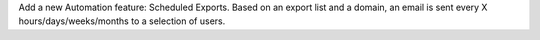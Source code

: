 Add a new Automation feature: Scheduled Exports.
Based on an export list and a domain, an email is sent every X
hours/days/weeks/months to a selection of users.
